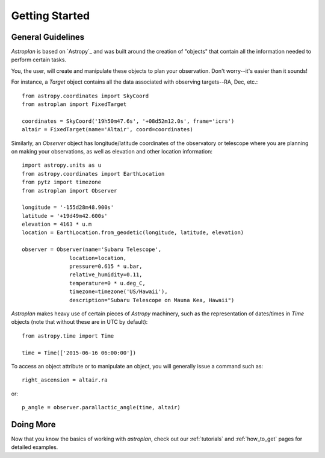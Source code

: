 .. _getting_started:

***************
Getting Started
***************

General Guidelines
==================

`Astroplan` is based on `Astropy`_ and was built around the creation of "objects"
that contain all the information needed to perform certain tasks.

You, the user, will create and manipulate these objects to plan your
observation.  Don't worry--it's easier than it sounds!

For instance, a `Target` object contains all the data associated with observing
targets--RA, Dec, etc.::

    from astropy.coordinates import SkyCoord
    from astroplan import FixedTarget

    coordinates = SkyCoord('19h50m47.6s', '+08d52m12.0s', frame='icrs')
    altair = FixedTarget(name='Altair', coord=coordinates)

Similarly, an `Observer` object has longitude/latitude coordinates of the
observatory or telescope where you are planning on making your observations,
as well as elevation and other location information::

    import astropy.units as u
    from astropy.coordinates import EarthLocation
    from pytz import timezone
    from astroplan import Observer

    longitude = '-155d28m48.900s'
    latitude = '+19d49m42.600s'
    elevation = 4163 * u.m
    location = EarthLocation.from_geodetic(longitude, latitude, elevation)

    observer = Observer(name='Subaru Telescope',
                   location=location,
                   pressure=0.615 * u.bar,
                   relative_humidity=0.11,
                   temperature=0 * u.deg_C,
                   timezone=timezone('US/Hawaii'),
                   description="Subaru Telescope on Mauna Kea, Hawaii")

`Astroplan` makes heavy use of certain pieces of `Astropy` machinery, such as
the representation of dates/times in `Time` objects (note that without these
are in UTC by default)::

    from astropy.time import Time

    time = Time(['2015-06-16 06:00:00'])

To access an object attribute or to manipulate an object, you will generally
issue a command such as::

    right_ascension = altair.ra

or::

    p_angle = observer.parallactic_angle(time, altair)

Doing More
==========

Now that you know the basics of working with `astroplan`, check out our
:ref:`tutorials` and :ref:`how_to_get` pages for detailed examples.
